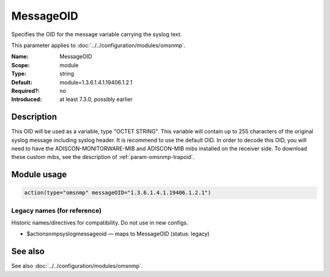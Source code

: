 .. _param-omsnmp-messageoid:
.. _omsnmp.parameter.module.messageoid:

MessageOID
==========

.. index::
   single: omsnmp; MessageOID
   single: MessageOID

.. summary-start

Specifies the OID for the message variable carrying the syslog text.

.. summary-end

This parameter applies to :doc:`../../configuration/modules/omsnmp`.

:Name: MessageOID
:Scope: module
:Type: string
:Default: module=1.3.6.1.4.1.19406.1.2.1
:Required?: no
:Introduced: at least 7.3.0, possibly earlier

Description
-----------
This OID will be used as a variable, type "OCTET STRING". This
variable will contain up to 255 characters of the original syslog
message including syslog header. It is recommend to use the default
OID.
In order to decode this OID, you will need to have the
ADISCON-MONITORWARE-MIB and ADISCON-MIB mibs installed on the
receiver side. To download these custom mibs, see the description of :ref:`param-omsnmp-trapoid`.

Module usage
------------
.. _param-omsnmp-module-messageoid:
.. _omsnmp.parameter.module.messageoid-usage:

.. code-block:: rsyslog

   action(type="omsnmp" messageOID="1.3.6.1.4.1.19406.1.2.1")

Legacy names (for reference)
~~~~~~~~~~~~~~~~~~~~~~~~~~~~
Historic names/directives for compatibility. Do not use in new configs.

.. _omsnmp.parameter.legacy.actionsnmpsyslogmessageoid:

- $actionsnmpsyslogmessageoid — maps to MessageOID (status: legacy)

.. index::
   single: omsnmp; $actionsnmpsyslogmessageoid
   single: $actionsnmpsyslogmessageoid


See also
--------
See also :doc:`../../configuration/modules/omsnmp`.


